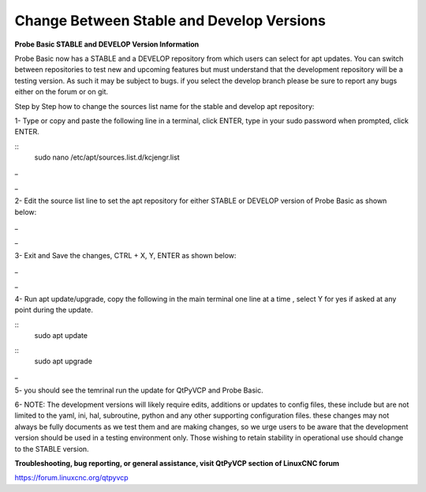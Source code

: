 ==========================================
Change Between Stable and Develop Versions 
==========================================


**Probe Basic STABLE and DEVELOP Version Information**



Probe Basic now has a STABLE and a DEVELOP repository from which users can select for apt updates.  You can switch between repositories to test new and upcoming features but must understand that the development repository will be a testing version.  As such it may be subject to bugs.  if you select the develop branch please be sure to report any bugs either on the forum or on git.

Step by Step how to change the sources list name for the stable and develop apt repository:

1- Type or copy and paste the following line in a terminal, click ENTER, type in your sudo password when prompted, click ENTER.


::
   sudo nano /etc/apt/sources.list.d/kcjengr.list
_


.. image:: images/pb_sources_list.png
   :align: center
_



2- Edit the source list line to set the apt repository for either STABLE or DEVELOP version of Probe Basic as shown below:


.. image:: images/nano_sources_list.png
   :align: center
_


.. image:: images/nano_sources_list_edited.png
   :align: center
_



3- Exit and Save the changes, CTRL + X, Y, ENTER as shown below:


.. image:: images/yes_nano_to_save.png
   :align: center
_


.. image:: images/enter_nano_file_save_name.png
   :align: center
_



4- Run apt update/upgrade, copy the following in the main terminal one line at a time , select Y for yes if asked at any point during the update.


::
   sudo apt update

::
   sudo apt upgrade
_



5- you should see the temrinal run the update for QtPyVCP and Probe Basic.



6- NOTE: The development versions will likely require edits, additions or updates to config files, these include but are not limited to the yaml, ini, hal, subroutine, python and any other supporting configuration files.  these changes may not always be fully documents as we test them and are making changes, so we urge users to be aware that the development version should be used in a testing environment only.  Those wishing to retain stability in operational use should change to the STABLE version. 



**Troubleshooting, bug reporting, or general assistance, visit QtPyVCP section of LinuxCNC forum**


https://forum.linuxcnc.org/qtpyvcp


